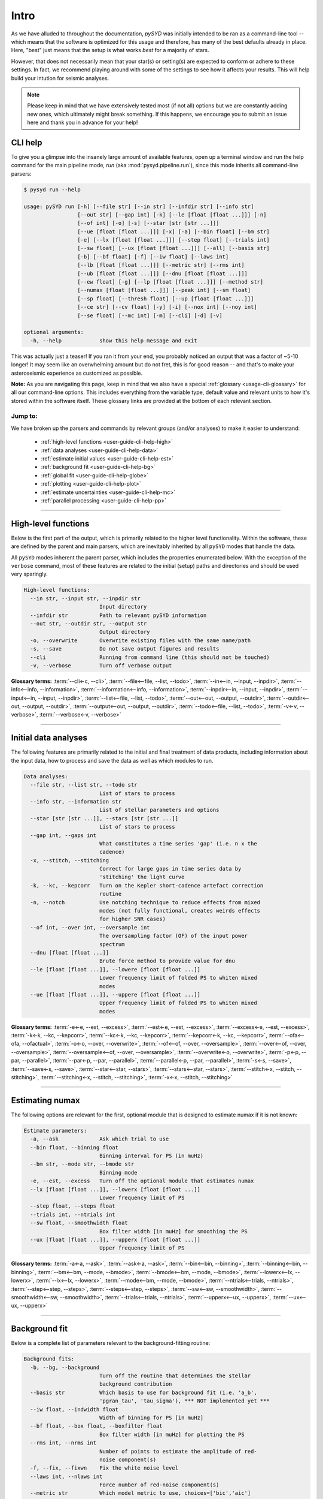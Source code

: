 .. _user-guide-cli-help:

*****
Intro
*****

As we have alluded to throughout the documentation, `pySYD` was initially intended to be 
ran as a command-line tool -- which means that the software is optimized for this usage and 
therefore, has many of the best defaults already in place. Here, "best" just means that the 
setup is what works *best* for a majority of stars. 

However, that does not necessarily mean that your star(s) or setting(s) are expected to 
conform or adhere to these settings. In fact, we recommend playing around with some of the 
settings to see how it affects your results. This will help build your intution for seismic 
analyses. 

.. note:: 

   Please keep in mind that we have extensively tested most (if not all) options but we are 
   constantly adding new ones, which ultimately might break something. If this happens, we 
   encourage you to submit an issue here and thank you in advance for your help!


CLI help
########

To give you a glimpse into the insanely large amount of available features, open up a terminal
window and run the help command for the main pipeline mode, `run` (aka :mod:`pysyd.pipeline.run`), 
since this mode inherits all command-line parsers:

.. code-block::

    $ pysyd run --help
    
    usage: pySYD run [-h] [--file str] [--in str] [--infdir str] [--info str]
                     [--out str] [--gap int] [-k] [--le [float [float ...]]] [-n]
                     [--of int] [-o] [-s] [--star [str [str ...]]]
                     [--ue [float [float ...]]] [-x] [-a] [--bin float] [--bm str]
                     [-e] [--lx [float [float ...]]] [--step float] [--trials int]
                     [--sw float] [--ux [float [float ...]]] [--all] [--basis str] 
                     [-b] [--bf float] [-f] [--iw float] [--laws int]
                     [--lb [float [float ...]]] [--metric str] [--rms int]
                     [--ub [float [float ...]]] [--dnu [float [float ...]]]
                     [--ew float] [-g] [--lp [float [float ...]]] [--method str]
                     [--numax [float [float ...]]] [--peak int] [--sm float]
                     [--sp float] [--thresh float] [--up [float [float ...]]]
                     [--ce str] [--cv float] [-y] [-i] [--nox int] [--noy int]
                     [--se float] [--mc int] [-m] [--cli] [-d] [-v]
   
    optional arguments:
      -h, --help            show this help message and exit

This was actually just a teaser! If you ran it from your end, you probably noticed an 
output that was a factor of ~5-10 longer! It may seem like an overwhelming amount but 
do not fret, this is for good reason -- and that's to make your asteroseismic experience 
as customized as possible.

**Note:** As you are navigating this page, keep in mind that we also have a special 
:ref:`glossary <usage-cli-glossary>` for all our command-line options. This includes everything
from the variable type, default value and relevant units to how it's stored within the 
software itself. These glossary links are provided at the bottom of each relevant section.

Jump to:
********

We have broken up the parsers and commands by relevant groups (and/or analyses) to make it 
easier to understand:

 - :ref:`high-level functions <user-guide-cli-help-high>`
 - :ref:`data analyses <user-guide-cli-help-data>`
 - :ref:`estimate initial values <user-guide-cli-help-est>`
 - :ref:`background fit <user-guide-cli-help-bg>`
 - :ref:`global fit <user-guide-cli-help-globe>`
 - :ref:`plotting <user-guide-cli-help-plot>`
 - :ref:`estimate uncertainties <user-guide-cli-help-mc>`
 - :ref:`parallel processing <user-guide-cli-help-pp>`

-----

.. _user-guide-cli-help-high:

High-level functions
####################

Below is the first part of the output, which is primarily related to the higher level functionality.
Within the software, these are defined by the parent and main parsers, which are inevitably inherited
by all ``pySYD`` modes that handle the data.

All ``pySYD`` modes inherent the parent parser, which includes the properties 
enumerated below. With the exception of the ``verbose`` command, most of these
features are related to the initial (setup) paths and directories and should be
used very sparingly. 

.. code-block::

   High-level functions:
     --in str, --input str, --inpdir str
                           Input directory
     --infdir str          Path to relevant pySYD information
     --out str, --outdir str, --output str
                           Output directory
     -o, --overwrite       Overwrite existing files with the same name/path
     -s, --save            Do not save output figures and results
     --cli                 Running from command line (this should not be touched)
     -v, --verbose         Turn off verbose output

**Glossary terms:** :term:`--cli<-c, --cli>`, :term:`--file<--file, --list, --todo>`, 
:term:`--in<--in, --input, --inpdir>`, :term:`--info<--info, --information>`, :term:`--information<--info, --information>`, 
:term:`--inpdir<--in, --input, --inpdir>`, :term:`--input<--in, --input, --inpdir>`, :term:`--list<--file, --list, --todo>`, 
:term:`--out<--out, --output, --outdir>`, :term:`--outdir<--out, --output, --outdir>`, :term:`--output<--out, --output, --outdir>`, 
:term:`--todo<--file, --list, --todo>`, :term:`-v<-v, --verbose>`, :term:`--verbose<-v, --verbose>`

-----

.. _user-guide-cli-help-data:

Initial data analyses
#####################

The following features are primarily related to the initial and final treatment of
data products, including information about the input data, how to process and save
the data as well as which modules to run.

.. code-block::

   Data analyses:
     --file str, --list str, --todo str
                           List of stars to process
     --info str, --information str
                           List of stellar parameters and options
     --star [str [str ...]], --stars [str [str ...]]
                           List of stars to process
     --gap int, --gaps int
                           What constitutes a time series 'gap' (i.e. n x the
                           cadence)
     -x, --stitch, --stitching
                           Correct for large gaps in time series data by
                           'stitching' the light curve
     -k, --kc, --kepcorr   Turn on the Kepler short-cadence artefact correction
                           routine
     -n, --notch           Use notching technique to reduce effects from mixed
                           modes (not fully functional, creates weirds effects
                           for higher SNR cases)
     --of int, --over int, --oversample int
                           The oversampling factor (OF) of the input power
                           spectrum
     --dnu [float [float ...]]
                           Brute force method to provide value for dnu
     --le [float [float ...]], --lowere [float [float ...]]
                           Lower frequency limit of folded PS to whiten mixed
                           modes
     --ue [float [float ...]], --uppere [float [float ...]]
                           Upper frequency limit of folded PS to whiten mixed
                           modes

**Glossary terms:**  
:term:`-e<-e, --est, --excess>`, :term:`--est<-e, --est, --excess>`, :term:`--excess<-e, --est, --excess>`, :term:`-k<-k, --kc, --kepcorr>`, 
:term:`--kc<-k, --kc, --kepcorr>`, :term:`--kepcorr<-k, --kc, --kepcorr>`, :term:`--ofa<--ofa, --ofactual>`, 
:term:`-o<-o, --over, --overwrite>`, :term:`--of<--of, --over, --oversample>`, :term:`--over<--of, --over, --oversample>`, 
:term:`--oversample<--of, --over, --oversample>`, :term:`--overwrite<-o, --overwrite>`, 
:term:`-p<-p, --par, --parallel>`, :term:`--par<-p, --par, --parallel>`, :term:`--parallel<-p, --par, --parallel>`, 
:term:`-s<-s, --save>`, :term:`--save<-s, --save>`, :term:`--star<--star, --stars>`, 
:term:`--stars<--star, --stars>`, :term:`--stitch<-x, --stitch, --stitching>`, :term:`--stitching<-x, --stitch, --stitching>`,
:term:`-x<-x, --stitch, --stitching>`

-----

.. _user-guide-cli-help-est:

Estimating numax
################

The following options are relevant for the first, optional module that is designed
to estimate numax if it is not known: 

.. code-block::

   Estimate parameters:
     -a, --ask             Ask which trial to use
     --bin float, --binning float
                           Binning interval for PS (in muHz)
     --bm str, --mode str, --bmode str
                           Binning mode
     -e, --est, --excess   Turn off the optional module that estimates numax
     --lx [float [float ...]], --lowerx [float [float ...]]
                           Lower frequency limit of PS
     --step float, --steps float
     --trials int, --ntrials int
     --sw float, --smoothwidth float
                           Box filter width [in muHz] for smoothing the PS
     --ux [float [float ...]], --upperx [float [float ...]]
                           Upper frequency limit of PS
                            
**Glossary terms:** :term:`-a<-a, --ask>`, :term:`--ask<-a, --ask>`, :term:`--bin<--bin, --binning>`, 
:term:`--binning<--bin, --binning>`, :term:`--bm<--bm, --mode, --bmode>`, :term:`--bmode<--bm, --mode, --bmode>`, 
:term:`--lowerx<--lx, --lowerx>`, :term:`--lx<--lx, --lowerx>`, :term:`--mode<--bm, --mode, --bmode>`, 
:term:`--ntrials<--trials, --ntrials>`, :term:`--step<--step, --steps>`, :term:`--steps<--step, --steps>`, 
:term:`--sw<--sw, --smoothwidth>`, :term:`--smoothwidth<--sw, --smoothwidth>`, :term:`--trials<--trials, --ntrials>`, 
:term:`--upperx<--ux, --upperx>`, :term:`--ux<--ux, --upperx>`

-----

.. _user-guide-cli-help-bg:

Background fit
##############

Below is a complete list of parameters relevant to the background-fitting routine:

.. code-block::

   Background fits:
     -b, --bg, --background
                           Turn off the routine that determines the stellar
                           background contribution
     --basis str           Which basis to use for background fit (i.e. 'a_b',
                           'pgran_tau', 'tau_sigma'), *** NOT implemented yet ***
     --iw float, --indwidth float
                           Width of binning for PS [in muHz]
     --bf float, --box float, --boxfilter float
                           Box filter width [in muHz] for plotting the PS
     --rms int, --nrms int
                           Number of points to estimate the amplitude of red-
                           noise component(s)
     -f, --fix, --fixwn    Fix the white noise level
     --laws int, --nlaws int
                           Force number of red-noise component(s)
     --metric str          Which model metric to use, choices=['bic','aic']
     --lb [float [float ...]], --lowerb [float [float ...]]
                           Lower frequency limit of PS
     --ub [float [float ...]], --upperb [float [float ...]]
                           Upper frequency limit of PS

**Glossary terms:** :term:`-b<-b, --bg, --background>`, :term:`--background<-b, --bg, --background>`, 
:term:`--bg<-b, --bg, --background>`, :term:`--basis`, :term:`--bf<--bf, --box, --boxfilter>`, 
:term:`--box<--bf, --box, --boxfilter>`, :term:`--boxfilter<--bf, --box, --boxfilter>`, :term:`-f<-f, --fix, --fixwn, --wn>`, 
:term:`--fixf<-f, --fix, --fixwn, --wn>`, :term:`--fixwn<-f, --fix, --fixwn, --wn>`, :term:`-i<-i, --include>`, 
:term:`--include<-i, --include>`, :term:`--iw<--iw, --indwidth>`, :term:`--indwidth<--iw, --indwidth>`, 
:term:`--laws<--laws, --nlaws>`, :term:`--lb<--lb, --lowerb>`, :term:`--lowerb<--lb, --lowerb>`, :term:`--metric`, 
:term:`--nrms<--rms, --nrms>`, :term:`--rms<--rms, --nrms>`, :term:`--nlaws<--laws, --nlaws>`, 
:term:`--ub<--ub, --upperb>`, :term:`--upperb<--ub, --upperb>`, :term:`--wn<-f, --fix, --fixwn, --wn>`

-----

.. _user-guide-cli-help-globe:

Global fit
##########

All of the following parameters are related to deriving numax, or the frequency
corresponding to maximum power:

.. code-block::

   Global parameters:
     -g, --globe, --global
                           Turn off the main module that estimates global
                           properties
     --numax [float [float ...]]
                           Skip find excess module and force numax
     --lp [float [float ...]], --lowerp [float [float ...]]
                           Lower frequency limit for zoomed in PS
     --up [float [float ...]], --upperp [float [float ...]]
                           Upper frequency limit for zoomed in PS
     --ew float, --exwidth float
                           Fractional value of width to use for power excess,
                           where width is computed using a solar scaling
                           relation
     --sm float, --smpar float
                           Value of smoothing parameter to estimate smoothed
                           numax (typically between 1-4) **developer use only**
     --sp float, --smoothps float
                           Box filter width [in muHz] of PS for ACF
     --method str          Method to use to determine dnu, ~[M, A, D] **developer use only**
     --peak int, --peaks int, --npeaks int
                           Number of peaks to fit in the ACF
     --thresh float, --threshold float
                           Fractional value of FWHM to use for ACF
     --dnu [value [value ...]]
                           Brute force method to provide value for dnu
     --method method       Method to use to determine dnu, ~[M, A, D]
     --peak n, --peaks n, --npeaks n
                           Number of peaks to fit in the ACF
     --sp value, --smoothps value
                           Box filter width [in muHz] of PS for ACF
     --thresh value, --threshold value
                           Fractional value of FWHM to use for ACF


**Glossary terms:** :term:`--ew<--ew, --exwidth>`, :term:`--exwidth<--ew, --exwidth>`, :term:`-g<-g, --globe, --global>`, 
:term:`--global<-g, --globe, --global>`, :term:`--globe<-g, --globe, --global>`, :term:`--lp<--lp, --lowerp>`, 
:term:`--lowerp<--lp, --lowerp>`, :term:`--numax`, :term:`--sm<--sm, --smpar>`, :term:`--smpar<--sm, --smpar>`, 
:term:`--up<--up, --upperp>`, :term:`--upperp<--up, --upperp>` :term:`--dnu`, :term:`--method`, 
:term:`--npeaks<--peak, --peaks, --npeaks>`, :term:`--peak<--peak, --peaks, --npeaks>`, 
:term:`--peaks<--peak, --peaks, --npeaks>`, :term:`--sp<--sp, --smoothps>`, 
:term:`--smoothps<--sp, --smoothps>`, :term:`--thresh<--thresh, --threshold>`

-----

.. _user-guide-cli-help-plot:

Plotting
########

.. code-block::

   Plotting:
     -d, --show, --display
                           Show output figures
     --all, --showall      Plot background comparison figure
     --ce str, --cm str, --color str
                           Change colormap of ED, which is `binary` by default.
     --cv float, --value float
                           Clip value multiplier to use for echelle diagram (ED).
                           Default is 3x the median, where clip_value == `3`.
     -y, --hey             Use Daniel Hey's plugin for echelle **not currently implemented**
     -i, --ie, --interpech
                           Turn on the interpolation of the output ED
     --nox int, --nacross int
                           Number of bins to use on the x-axis of the ED
     --noy int, --ndown int, --norders int
                           The number of orders to plot on the ED y-axis
     --se float, --smoothech float
                           Smooth ED using a box filter [in muHz]

**Glossary terms:** :term:`-d<-d, --show, --display>`, :term:`--display<-d, --show, --display>`, :term:`--ce<--ce, --cm, --color>`, :term:`--cm<--ce, --cm, --color>`, :term:`--color<--ce, --cm, --color>`, 
:term:`--cv<--cv, --value>`, :term:`-e<-e, --ie, --interpech>`, :term:`--hey<-y, --hey>`, :term:`--ie<-e, --ie, --interpech>`, 
:term:`--interpech<-e, --ie, --interpech>`, :term:`--le<--le, --lowere>`, :term:`--lowere<--le, --lowere>`, 
:term:`--nox<--nox, --nacross>`, :term:`--nacross<--nox, --nacross>`, :term:`--ndown<--noy, --ndown, --norders>`, 
:term:`--norders<--noy, --ndown, --norders>`, :term:`--noy<--noy, --ndown, --norders>`, :term:`--se<--se, --smoothech>`, 
:term:`--smoothech<--se, --smoothech>`,  :term:`--ue<--ue, --uppere>`, :term:`--uppere<--ue, --uppere>`,
:term:`--value<--cv, --value>`, :term:`-y<-y, --hey>`

-----

.. _user-guide-cli-help-mc:

Sampling
########

All CLI options relevant for the Monte-Carlo sampling in order to estimate uncertainties:

.. code-block::

   Estimate uncertainties:
     --mc int, --iter int, --mciter int
                           Number of Monte-Carlo iterations
     -m, --samples         Save samples from the Monte-Carlo sampling

**Glossary terms:** :term:`--iter<--mc, --iter, --mciter>`, :term:`-m<-m, --samples>`, :term:`--mc<--mc, --iter, --mciter>`, 
:term:`--mciter<--mc, --iter, --mciter>`, :term:`--samples<-m, --samples>`

-----

In the next topic, we will show some examples using these options.

We have additional examples for some of these options in action to in :ref:`advanced usage<advanced>` 
and also have included a brief :ref:`tutorial` below that describes some of these commands.
